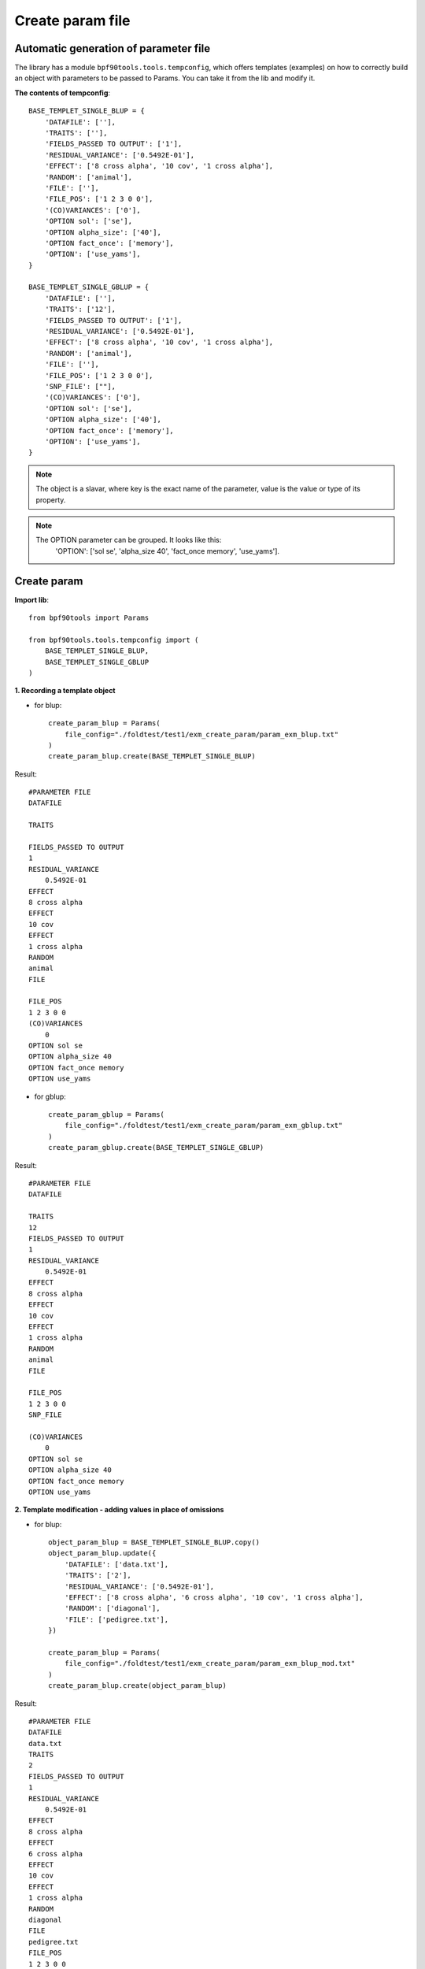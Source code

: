 Create param file
=================

Automatic generation of parameter file
""""""""""""""""""""""""""""""""""""""

The library has a module ``bpf90tools.tools.tempconfig``, which offers templates
(examples) on how to correctly build an object with parameters to be passed
to Params. You can take it from the lib and modify it.

**The contents of tempconfig**::

    BASE_TEMPLET_SINGLE_BLUP = {
        'DATAFILE': [''],
        'TRAITS': [''],
        'FIELDS_PASSED TO OUTPUT': ['1'],
        'RESIDUAL_VARIANCE': ['0.5492E-01'],
        'EFFECT': ['8 cross alpha', '10 cov', '1 cross alpha'],
        'RANDOM': ['animal'],
        'FILE': [''],
        'FILE_POS': ['1 2 3 0 0'],
        '(CO)VARIANCES': ['0'],
        'OPTION sol': ['se'],
        'OPTION alpha_size': ['40'],
        'OPTION fact_once': ['memory'],
        'OPTION': ['use_yams'],
    }

    BASE_TEMPLET_SINGLE_GBLUP = {
        'DATAFILE': [''],
        'TRAITS': ['12'],
        'FIELDS_PASSED TO OUTPUT': ['1'],
        'RESIDUAL_VARIANCE': ['0.5492E-01'],
        'EFFECT': ['8 cross alpha', '10 cov', '1 cross alpha'],
        'RANDOM': ['animal'],
        'FILE': [''],
        'FILE_POS': ['1 2 3 0 0'],
        'SNP_FILE': [""],
        '(CO)VARIANCES': ['0'],
        'OPTION sol': ['se'],
        'OPTION alpha_size': ['40'],
        'OPTION fact_once': ['memory'],
        'OPTION': ['use_yams'],
    }


.. note::
    The object is a slavar, where key is the exact name of the parameter,
    value is the value or type of its property.

.. note::
    The OPTION parameter can be grouped. It looks like this:
     'OPTION': ['sol se', 'alpha_size 40', 'fact_once memory', 'use_yams'].

Create param
""""""""""""

**Import lib**::

    from bpf90tools import Params

    from bpf90tools.tools.tempconfig import (
        BASE_TEMPLET_SINGLE_BLUP,
        BASE_TEMPLET_SINGLE_GBLUP
    )

**1. Recording a template object**

* for blup::

    create_param_blup = Params(
        file_config="./foldtest/test1/exm_create_param/param_exm_blup.txt"
    )
    create_param_blup.create(BASE_TEMPLET_SINGLE_BLUP)

Result::

        #PARAMETER FILE
        DATAFILE

        TRAITS

        FIELDS_PASSED TO OUTPUT
        1
        RESIDUAL_VARIANCE
            0.5492E-01
        EFFECT
        8 cross alpha
        EFFECT
        10 cov
        EFFECT
        1 cross alpha
        RANDOM
        animal
        FILE

        FILE_POS
        1 2 3 0 0
        (CO)VARIANCES
            0
        OPTION sol se
        OPTION alpha_size 40
        OPTION fact_once memory
        OPTION use_yams


* for gblup::

    create_param_gblup = Params(
        file_config="./foldtest/test1/exm_create_param/param_exm_gblup.txt"
    )
    create_param_gblup.create(BASE_TEMPLET_SINGLE_GBLUP)

Result::

    #PARAMETER FILE
    DATAFILE

    TRAITS
    12
    FIELDS_PASSED TO OUTPUT
    1
    RESIDUAL_VARIANCE
        0.5492E-01
    EFFECT
    8 cross alpha
    EFFECT
    10 cov
    EFFECT
    1 cross alpha
    RANDOM
    animal
    FILE

    FILE_POS
    1 2 3 0 0
    SNP_FILE

    (CO)VARIANCES
        0
    OPTION sol se
    OPTION alpha_size 40
    OPTION fact_once memory
    OPTION use_yams

**2. Template modification - adding values in place of omissions**

* for blup::

    object_param_blup = BASE_TEMPLET_SINGLE_BLUP.copy()
    object_param_blup.update({
        'DATAFILE': ['data.txt'],
        'TRAITS': ['2'],
        'RESIDUAL_VARIANCE': ['0.5492E-01'],
        'EFFECT': ['8 cross alpha', '6 cross alpha', '10 cov', '1 cross alpha'],
        'RANDOM': ['diagonal'],
        'FILE': ['pedigree.txt'],
    })

    create_param_blup = Params(
        file_config="./foldtest/test1/exm_create_param/param_exm_blup_mod.txt"
    )
    create_param_blup.create(object_param_blup)

Result::

    #PARAMETER FILE
    DATAFILE
    data.txt
    TRAITS
    2
    FIELDS_PASSED TO OUTPUT
    1
    RESIDUAL_VARIANCE
        0.5492E-01
    EFFECT
    8 cross alpha
    EFFECT
    6 cross alpha
    EFFECT
    10 cov
    EFFECT
    1 cross alpha
    RANDOM
    diagonal
    FILE
    pedigree.txt
    FILE_POS
    1 2 3 0 0
    (CO)VARIANCES
        0
    OPTION sol se
    OPTION alpha_size 40
    OPTION fact_once memory
    OPTION use_yams

* for gblup::

    object_param_gblup = BASE_TEMPLET_SINGLE_GBLUP.copy()
    object_param_gblup.update({
        'DATAFILE': ['dataphen.txt'],
        'TRAITS': ['12'],
        'FIELDS_PASSED TO OUTPUT': ['1'],
        'RESIDUAL_VARIANCE': ['0.5492E-01'],
        'EFFECT': ['8 cross alpha', '10 cov', '1 cross alpha'],
        'RANDOM': ['animal'],
        'FILE': ['ped.txt'],
        'FILE_POS': ['1 2 3 0 0'],
        'SNP_FILE': ["snp.txt"],
        '(CO)VARIANCES': ['0.123'],
    })

    create_param_gblup = Params(
        file_config="./foldtest/test1/exm_create_param/param_exm_gblup_mod.txt"
    )
    create_param_gblup.create(object_param_gblup)

Result::

    #PARAMETER FILE
    DATAFILE
    dataphen.txt
    TRAITS
    12
    FIELDS_PASSED TO OUTPUT
    1
    RESIDUAL_VARIANCE
        0.5492E-01
    EFFECT
    8 cross alpha
    EFFECT
    10 cov
    EFFECT
    1 cross alpha
    RANDOM
    animal
    FILE
    ped.txt
    FILE_POS
    1 2 3 0 0
    SNP_FILE
    snp.txt
    (CO)VARIANCES
        0.123
    OPTION sol se
    OPTION alpha_size 40
    OPTION fact_once memory
    OPTION use_yams


**3. Composition of the object according to the proposed file**

For example, we have this config::

    DATAFILE
     datarep
    TRAITS
     4
    FIELDS_PASSED TO OUTPUT

    WEIGHT(S)

    RESIDUAL_VARIANCE
      1.0
    EFFECT
     2 cross alpha
    EFFECT
     3 cross alpha
    EFFECT
     8 cov
    EFFECT
     1 cross alpha
    RANDOM
     animal
    OPTIONAL
     pe
    FILE
     ped1
    FILE_POS
     1 2 3 0 0
    PED_DEPTH
     3
    (CO)VARIANCES
      0.65
    (CO)VARIANCES_PE
      0.21

In the form of a dictionary::

    object_param = {
        'DATAFILE': ['datarep'],
        'TRAITS': ['4'],
        'FIELDS_PASSED TO OUTPUT': [''],
        'WEIGHT(S)': [''],
        'RESIDUAL_VARIANCE': ['1.0'],
        'EFFECT': ['2 cross alpha', '3 cross alpha', '8 cov', '1 cross alpha'],
        'RANDOM': ['animal'],
        'FILE': ['ped1'],
        'FILE_POS': ['1 2 3 0 0'],
        'PED_DEPTH': ['3'],
        '(CO)VARIANCES': ['0.65'],
        '(CO)VARIANCES_PE': ['0.21'],
    }

Generate param::

    create_param = Params(
        file_config="./foldtest/test1/exm_create_param/param_exm_rand.txt"
    )
    create_param.create(object_param)

Result::

    #PARAMETER FILE
    DATAFILE
    datarep
    TRAITS
    4
    FIELDS_PASSED TO OUTPUT

    WEIGHT(S)

    RESIDUAL_VARIANCE
        1.0
    EFFECT
    2 cross alpha
    EFFECT
    3 cross alpha
    EFFECT
    8 cov
    EFFECT
    1 cross alpha
    RANDOM
    animal
    FILE
    ped1
    FILE_POS
    1 2 3 0 0
    PED_DEPTH
    3
    (CO)VARIANCES
        0.65
    (CO)VARIANCES_PE
    0.21
